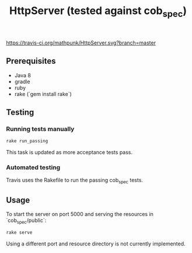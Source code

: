 #+TITLE: HttpServer (tested against cob_spec)

[[https://travis-ci.org/mathpunk/HttpServer.svg?branch=master]]

** Prerequisites
   - Java 8
   - gradle
   - ruby 
   - rake (`gem install rake`)
   
** Testing
   
*** Running tests manually
    
   #+BEGIN_SRC sh
   rake run_passing
   #+END_SRC 
   
   This task is updated as more acceptance tests pass.
  
*** Automated testing
    
    Travis uses the Rakefile to run the passing cob_spec tests. 
    

** Usage
   
   To start the server on port 5000 and serving the resources in `cob_spec/public`:

   #+BEGIN_SRC sh
   rake serve
   #+END_SRC
   
   Using a different port and resource directory is not currently implemented.
   
   
